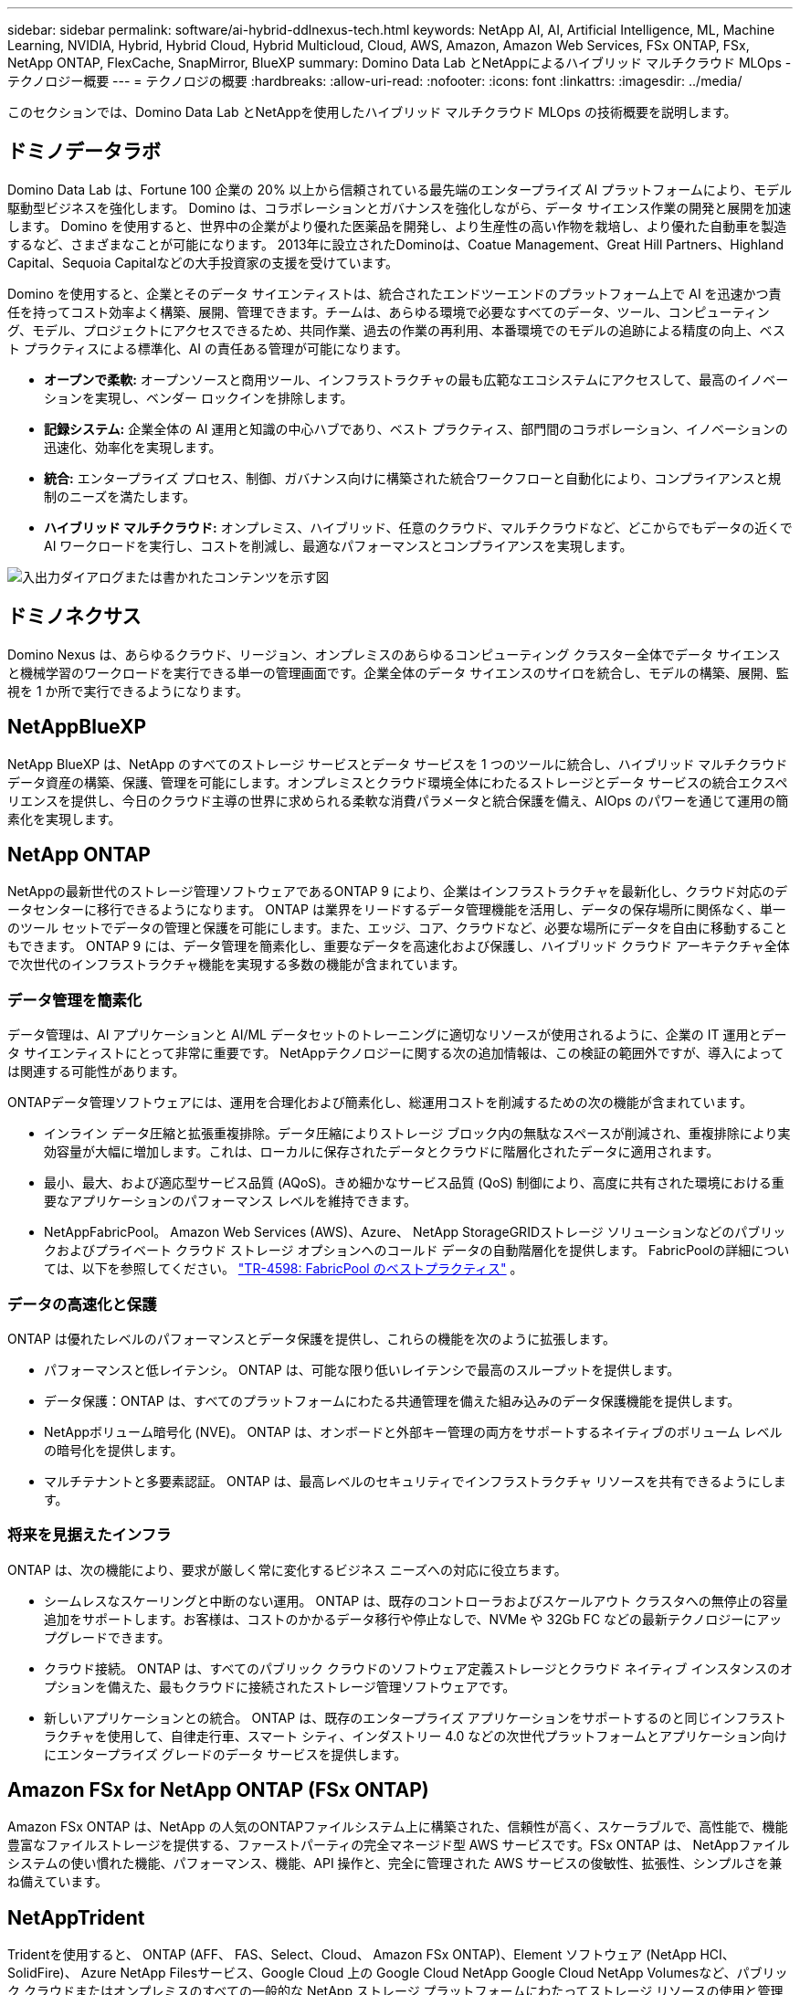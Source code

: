 ---
sidebar: sidebar 
permalink: software/ai-hybrid-ddlnexus-tech.html 
keywords: NetApp AI, AI, Artificial Intelligence, ML, Machine Learning, NVIDIA, Hybrid, Hybrid Cloud, Hybrid Multicloud, Cloud, AWS, Amazon, Amazon Web Services, FSx ONTAP, FSx, NetApp ONTAP, FlexCache, SnapMirror, BlueXP 
summary: Domino Data Lab とNetAppによるハイブリッド マルチクラウド MLOps - テクノロジー概要 
---
= テクノロジの概要
:hardbreaks:
:allow-uri-read: 
:nofooter: 
:icons: font
:linkattrs: 
:imagesdir: ../media/


[role="lead"]
このセクションでは、Domino Data Lab とNetAppを使用したハイブリッド マルチクラウド MLOps の技術概要を説明します。



== ドミノデータラボ

Domino Data Lab は、Fortune 100 企業の 20% 以上から信頼されている最先端のエンタープライズ AI プラットフォームにより、モデル駆動型ビジネスを強化します。  Domino は、コラボレーションとガバナンスを強化しながら、データ サイエンス作業の開発と展開を加速します。  Domino を使用すると、世界中の企業がより優れた医薬品を開発し、より生産性の高い作物を栽培し、より優れた自動車を製造するなど、さまざまなことが可能になります。  2013年に設立されたDominoは、Coatue Management、Great Hill Partners、Highland Capital、Sequoia Capitalなどの大手投資家の支援を受けています。

Domino を使用すると、企業とそのデータ サイエンティストは、統合されたエンドツーエンドのプラットフォーム上で AI を迅速かつ責任を持ってコスト効率よく構築、展開、管理できます。チームは、あらゆる環境で必要なすべてのデータ、ツール、コンピューティング、モデル、プロジェクトにアクセスできるため、共同作業、過去の作業の再利用、本番環境でのモデルの追跡による精度の向上、ベスト プラクティスによる標準化、AI の責任ある管理が可能になります。

* *オープンで柔軟:* オープンソースと商用ツール、インフラストラクチャの最も広範なエコシステムにアクセスして、最高のイノベーションを実現し、ベンダー ロックインを排除します。
* *記録システム:* 企業全体の AI 運用と知識の中心ハブであり、ベスト プラクティス、部門間のコラボレーション、イノベーションの迅速化、効率化を実現します。
* *統合:* エンタープライズ プロセス、制御、ガバナンス向けに構築された統合ワークフローと自動化により、コンプライアンスと規制のニーズを満たします。
* *ハイブリッド マルチクラウド:* オンプレミス、ハイブリッド、任意のクラウド、マルチクラウドなど、どこからでもデータの近くで AI ワークロードを実行し、コストを削減し、最適なパフォーマンスとコンプライアンスを実現します。


image:ddlnexus-002.png["入出力ダイアログまたは書かれたコンテンツを示す図"]



== ドミノネクサス

Domino Nexus は、あらゆるクラウド、リージョン、オンプレミスのあらゆるコンピューティング クラスター全体でデータ サイエンスと機械学習のワークロードを実行できる単一の管理画面です。企業全体のデータ サイエンスのサイロを統合し、モデルの構築、展開、監視を 1 か所で実行できるようになります。



== NetAppBlueXP

NetApp BlueXP は、NetApp のすべてのストレージ サービスとデータ サービスを 1 つのツールに統合し、ハイブリッド マルチクラウド データ資産の構築、保護、管理を可能にします。オンプレミスとクラウド環境全体にわたるストレージとデータ サービスの統合エクスペリエンスを提供し、今日のクラウド主導の世界に求められる柔軟な消費パラメータと統合保護を備え、AIOps のパワーを通じて運用の簡素化を実現します。



== NetApp ONTAP

NetAppの最新世代のストレージ管理ソフトウェアであるONTAP 9 により、企業はインフラストラクチャを最新化し、クラウド対応のデータセンターに移行できるようになります。 ONTAP は業界をリードするデータ管理機能を活用し、データの保存場所に関係なく、単一のツール セットでデータの管理と保護を可能にします。また、エッジ、コア、クラウドなど、必要な場所にデータを自由に移動することもできます。  ONTAP 9 には、データ管理を簡素化し、重要なデータを高速化および保護し、ハイブリッド クラウド アーキテクチャ全体で次世代のインフラストラクチャ機能を実現する多数の機能が含まれています。



=== データ管理を簡素化

データ管理は、AI アプリケーションと AI/ML データセットのトレーニングに適切なリソースが使用されるように、企業の IT 運用とデータ サイエンティストにとって非常に重要です。  NetAppテクノロジーに関する次の追加情報は、この検証の範囲外ですが、導入によっては関連する可能性があります。

ONTAPデータ管理ソフトウェアには、運用を合理化および簡素化し、総運用コストを削減するための次の機能が含まれています。

* インライン データ圧縮と拡張重複排除。データ圧縮によりストレージ ブロック内の無駄なスペースが削減され、重複排除により実効容量が大幅に増加します。これは、ローカルに保存されたデータとクラウドに階層化されたデータに適用されます。
* 最小、最大、および適応型サービス品質 (AQoS)。きめ細かなサービス品質 (QoS) 制御により、高度に共有された環境における重要なアプリケーションのパフォーマンス レベルを維持できます。
* NetAppFabricPool。  Amazon Web Services (AWS)、Azure、 NetApp StorageGRIDストレージ ソリューションなどのパブリックおよびプライベート クラウド ストレージ オプションへのコールド データの自動階層化を提供します。  FabricPoolの詳細については、以下を参照してください。 https://www.netapp.com/pdf.html?item=/media/17239-tr4598pdf.pdf["TR-4598: FabricPool のベストプラクティス"^] 。




=== データの高速化と保護

ONTAP は優れたレベルのパフォーマンスとデータ保護を提供し、これらの機能を次のように拡張します。

* パフォーマンスと低レイテンシ。  ONTAP は、可能な限り低いレイテンシで最高のスループットを提供します。
* データ保護：ONTAP は、すべてのプラットフォームにわたる共通管理を備えた組み込みのデータ保護機能を提供します。
* NetAppボリューム暗号化 (NVE)。  ONTAP は、オンボードと外部キー管理の両方をサポートするネイティブのボリューム レベルの暗号化を提供します。
* マルチテナントと多要素認証。  ONTAP は、最高レベルのセキュリティでインフラストラクチャ リソースを共有できるようにします。




=== 将来を見据えたインフラ

ONTAP は、次の機能により、要求が厳しく常に変化するビジネス ニーズへの対応に役立ちます。

* シームレスなスケーリングと中断のない運用。 ONTAP は、既存のコントローラおよびスケールアウト クラスタへの無停止の容量追加をサポートします。お客様は、コストのかかるデータ移行や停止なしで、NVMe や 32Gb FC などの最新テクノロジーにアップグレードできます。
* クラウド接続。  ONTAP は、すべてのパブリック クラウドのソフトウェア定義ストレージとクラウド ネイティブ インスタンスのオプションを備えた、最もクラウドに接続されたストレージ管理ソフトウェアです。
* 新しいアプリケーションとの統合。  ONTAP は、既存のエンタープライズ アプリケーションをサポートするのと同じインフラストラクチャを使用して、自律走行車、スマート シティ、インダストリー 4.0 などの次世代プラットフォームとアプリケーション向けにエンタープライズ グレードのデータ サービスを提供します。




== Amazon FSx for NetApp ONTAP (FSx ONTAP)

Amazon FSx ONTAP は、NetApp の人気のONTAPファイルシステム上に構築された、信頼性が高く、スケーラブルで、高性能で、機能豊富なファイルストレージを提供する、ファーストパーティの完全マネージド型 AWS サービスです。FSx ONTAP は、 NetAppファイルシステムの使い慣れた機能、パフォーマンス、機能、API 操作と、完全に管理された AWS サービスの俊敏性、拡張性、シンプルさを兼ね備えています。



== NetAppTrident

Tridentを使用すると、 ONTAP (AFF、 FAS、Select、Cloud、 Amazon FSx ONTAP)、Element ソフトウェア (NetApp HCI、 SolidFire)、 Azure NetApp Filesサービス、Google Cloud 上の Google Cloud NetApp Google Cloud NetApp Volumesなど、パブリック クラウドまたはオンプレミスのすべての一般的な NetApp ストレージ プラットフォームにわたってストレージ リソースの使用と管理が可能になります。  Trident は、Kubernetes とネイティブに統合される、Container Storage Interface (CSI) 準拠の動的ストレージ オーケストレーターです。



== Kubernetes

Kubernetes は、もともと Google によって設計され、現在は Cloud Native Computing Foundation (CNCF) によって管理されているオープンソースの分散型コンテナ オーケストレーション プラットフォームです。  Kubernetes は、コンテナ化されたアプリケーションの展開、管理、スケーリング機能の自動化を可能にし、エンタープライズ環境における主要なコンテナ オーケストレーション プラットフォームです。



== Amazon Elastic Kubernetes サービス (EKS)

Amazon Elastic Kubernetes Service (Amazon EKS) は、AWS クラウド内のマネージド Kubernetes サービスです。  Amazon EKS は、コンテナのスケジュール設定、アプリケーションの可用性の管理、クラスターデータの保存、その他の重要なタスクを担当する Kubernetes コントロールプレーンノードの可用性とスケーラビリティを自動的に管理します。  Amazon EKS を使用すると、AWS インフラストラクチャのパフォーマンス、スケール、信頼性、可用性をすべて活用できるほか、AWS ネットワークおよびセキュリティ サービスとの統合も実現できます。
